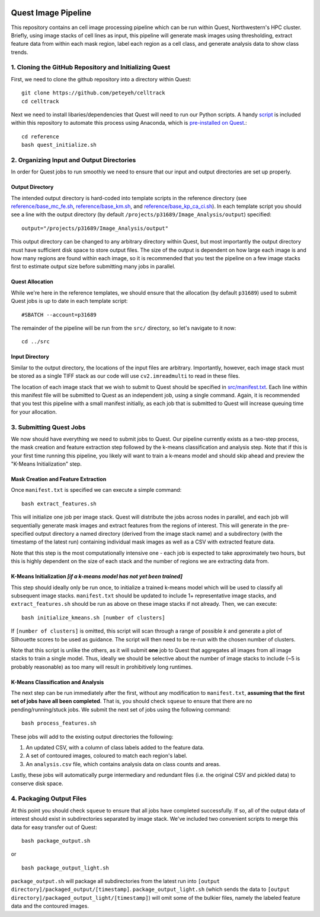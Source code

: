 .. image:: https://mybinder.org/badge_logo.svg
 :target: https://mybinder.org/v2/gh/peteyeh/celltrack/HEAD

********************
Quest Image Pipeline
********************

This repository contains an cell image processing pipeline which can be run within Quest, Northwestern's HPC cluster. Briefly, using image stacks of cell lines as input, this pipeline will generate mask images using thresholding, extract feature data from within each mask region, label each region as a cell class, and generate analysis data to show class trends.


1. Cloning the GitHub Repository and Initializing Quest
#######################################################
First, we need to clone the github repository into a directory within Quest::

    git clone https://github.com/peteyeh/celltrack
    cd celltrack

Next we need to install libaries/dependencies that Quest will need to run our Python scripts. A handy `script <https://github.com/peteyeh/celltrack/blob/master/reference/quest_initialize.sh>`_ is included within this repository to automate this process using Anaconda, which is `pre-installed on Quest <https://kb.northwestern.edu/page.php?id=78623>`_.::

    cd reference
    bash quest_initialize.sh


2. Organizing Input and Output Directories
##########################################
In order for Quest jobs to run smoothly we need to ensure that our input and output directories are set up properly.

Output Directory
****************
The intended output directory is hard-coded into template scripts in the reference directory (see `reference/base_mc_fe.sh <https://github.com/peteyeh/celltrack/blob/master/reference/base_mc_fe.sh>`_, `reference/base_km.sh <https://github.com/peteyeh/celltrack/blob/master/reference/base_km.sh>`_, and `reference/base_kp_ca_ci.sh <https://github.com/peteyeh/celltrack/blob/master/reference/base_kp_ca_ci.sh>`_). In each template script you should see a line with the output directory (by default ``/projects/p31689/Image_Analysis/output``) specified::

    output="/projects/p31689/Image_Analysis/output"

This output directory can be changed to any arbitrary directory within Quest, but most importantly the output directory must have sufficient disk space to store output files. The size of the output is dependent on how large each image is and how many regions are found within each image, so it is recommended that you test the pipeline on a few image stacks first to estimate output size before submitting many jobs in parallel.

Quest Allocation
****************
While we're here in the reference templates, we should ensure that the allocation (by default ``p31689``) used to submit Quest jobs is up to date in each template script::

    #SBATCH --account=p31689

The remainder of the pipeline will be run from the ``src/`` directory, so let's navigate to it now::

    cd ../src

Input Directory
***************
Similar to the output directory, the locations of the input files are arbitrary. Importantly, however, each image stack must be stored as a single TIFF stack as our code will use ``cv2.imreadmulti`` to read in these files.

The location of each image stack that we wish to submit to Quest should be specified in `src/manifest.txt <https://github.com/peteyeh/celltrack/blob/master/src/manifest.txt>`_. Each line within this manifest file will be submitted to Quest as an independent job, using a single command. Again, it is recommended that you test this pipeline with a small manifest initially, as each job that is submitted to Quest will increase queuing time for your allocation.


3. Submitting Quest Jobs
########################
We now should have everything we need to submit jobs to Quest. Our pipeline currently exists as a two-step process, the mask creation and feature extraction step followed by the k-means classification and analysis step. Note that if this is your first time running this pipeline, you likely will want to train a k-means model and should skip ahead and preview the "K-Means Initialization" step.

Mask Creation and Feature Extraction
**********************************
Once ``manifest.txt`` is specified we can execute a simple command::

    bash extract_features.sh

This will initialize one job per image stack. Quest will distribute the jobs across nodes in parallel, and each job will sequentially generate mask images and extract features from the regions of interest. This will generate in the pre-specified output directory a named directory (derived from the image stack name) and a subdirectory (with the timestamp of the latest run) containing individual mask images as well as a CSV with extracted feature data.

Note that this step is the most computationally intensive one - each job is expected to take approximately two hours, but this is highly dependent on the size of each stack and the number of regions we are extracting data from.

K-Means Initialization *[if a k-means model has not yet been trained]*
**********************************************************************
This step should ideally only be run once, to initialize a trained k-means model which will be used to classify all subsequent image stacks. ``manifest.txt`` should be updated to include 1+ representative image stacks, and ``extract_features.sh`` should be run as above on these image stacks if not already. Then, we can execute::

    bash initialize_kmeans.sh [number of clusters]

If ``[number of clusters]`` is omitted, this script will scan through a range of possible *k* and generate a plot of Silhouette scores to be used as guidance. The script will then need to be re-run with the chosen number of clusters.

Note that this script is unlike the others, as it will submit **one** job to Quest that aggregates all images from all image stacks to train a single model. Thus, ideally we should be selective about the number of image stacks to include (~5 is probably reasonable) as too many will result in prohibitively long runtimes.

K-Means Classification and Analysis
***********************************

The next step can be run immediately after the first, without any modification to ``manifest.txt``, **assuming that the first set of jobs have all been completed**. That is, you should check ``squeue`` to ensure that there are no pending/running/stuck jobs. We submit the next set of jobs using the following command::

    bash process_features.sh
    
These jobs will add to the existing output directories the following:

#. An updated CSV, with a column of class labels added to the feature data.
#. A set of contoured images, coloured to match each region's label.
#. An ``analysis.csv`` file, which contains analysis data on class counts and areas.

Lastly, these jobs will automatically purge intermediary and redundant files (i.e. the original CSV and pickled data) to conserve disk space.


4. Packaging Output Files
#########################
At this point you should check ``squeue`` to ensure that all jobs have completed successfully. If so, all of the output data of interest should exist in subdirectories separated by image stack. We've included two convenient scripts to merge this data for easy transfer out of Quest::

    bash package_output.sh

or

::

    bash package_output_light.sh

``package_output.sh`` will package all subdirectories from the latest run into ``[output directory]/packaged_output/[timestamp]``.  ``package_output_light.sh`` (which sends the data to ``[output directory]/packaged_output_light/[timestamp]``) will omit some of the bulkier files, namely the labeled feature data and the contoured images.
